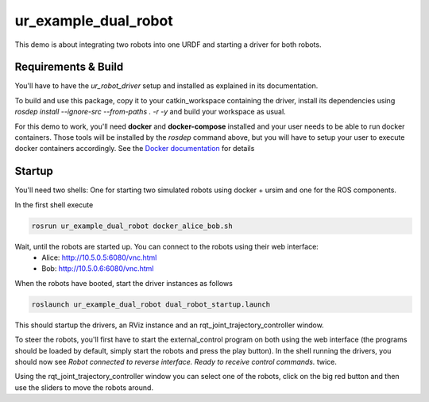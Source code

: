 ur_example_dual_robot
---------------------

This demo is about integrating two robots into one URDF and starting a driver for both robots.

Requirements & Build
^^^^^^^^^^^^^^^^^^^^

You'll have to have the `ur_robot_driver` setup and installed as explained in its documentation.

To build and use this package, copy it to your catkin_workspace containing the driver, install its
dependencies using `rosdep install --ignore-src --from-paths . -r -y` and build your workspace as
usual.

For this demo to work, you'll need **docker** and **docker-compose** installed and your user needs
to be able to run docker containers. Those tools will be installed by the `rosdep` command above,
but you will have to setup your user to execute docker containers accordingly. See the `Docker
documentation <https://docs.docker.com/engine/install/linux-postinstall/#manage-docker-as-a-non-root-user>`_ for details

Startup
^^^^^^^

You'll need two shells: One for starting two simulated robots using docker + ursim and one for the
ROS components.

In the first shell execute

.. code-block:: bash

   rosrun ur_example_dual_robot docker_alice_bob.sh

Wait, until the robots are started up. You can connect to the robots using their web interface:
 - Alice: `http://10.5.0.5:6080/vnc.html <http://10.5.0.5:6080/vnc.html>`_
 - Bob: `http://10.5.0.6:6080/vnc.html <http://10.5.0.6:6080/vnc.html>`_

When the robots have booted, start the driver instances as follows

.. code-block:: bash

   roslaunch ur_example_dual_robot dual_robot_startup.launch

This should startup the drivers, an RViz instance and an rqt_joint_trajectory_controller window.

To steer the robots, you'll first have to start the external_control program on both using the web
interface (the programs should be loaded by default, simply start the robots and press the play
button). In the shell running the drivers, you should now see `Robot connected to reverse interface.
Ready to receive control commands.` twice.

Using the rqt_joint_trajectory_controller window you can select one of the robots, click on the big
red button and then use the sliders to move the robots around.
